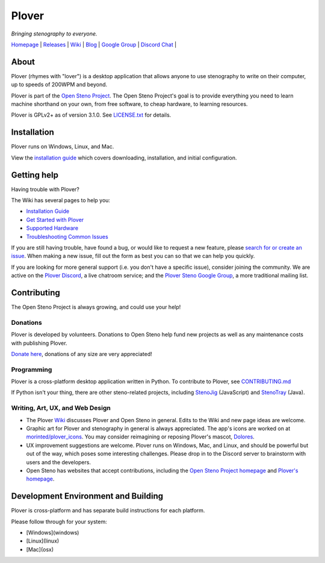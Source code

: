 Plover
======
*Bringing stenography to everyone.*

.. image:: https://ci.appveyor.com/api/projects/status/9edrnjpukrag17h7?svg=true
   :target: https://ci.appveyor.com/project/morinted/plover
   :alt: Windows build status
.. image:: https://travis-ci.org/openstenoproject/plover.svg?branch=master
   :alt: Linux and Mac build Status
   :target: https://travis-ci.org/openstenoproject/plover


| Homepage_ | Releases_ | Wiki_ | Blog_ | `Google Group`_ | `Discord Chat`_ |

About
-----
Plover (rhymes with "lover") is a desktop application that allows anyone to use stenography to write on their computer, up to speeds of 200WPM and beyond.

Plover is part of the `Open Steno Project`_. The Open Steno Project's goal is to provide everything you need to learn machine shorthand on your own, from free software, to cheap hardware, to learning resources.

Plover is GPLv2+ as of version 3.1.0. See `LICENSE.txt`_ for details.

Installation
------------
Plover runs on Windows, Linux, and Mac.

View the `installation guide`_ which covers downloading, installation, and initial configuration.

Getting help
------------

Having trouble with Plover?

The Wiki has several pages to help you:

- `Installation Guide`_
- `Get Started with Plover`_
- `Supported Hardware`_
- `Troubleshooting Common Issues`_

If you are still having trouble, have found a bug, or would like to request a new feature, please `search for or create an issue`_. When making a new issue, fill out the form as best you can so that we can help you quickly.

If you are looking for more general support (i.e. you don't have a specific issue), consider joining the community. We are active on the `Plover Discord`_, a live chatroom service; and the `Plover Steno Google Group`_, a more traditional mailing list.

Contributing
------------

The Open Steno Project is always growing, and could use your help!

Donations
*********

Plover is developed by volunteers. Donations to Open Steno help fund new projects as well as any maintenance costs with publishing Plover.

`Donate here`_, donations of any size are very appreciated!

Programming
***********

Plover is a cross-platform desktop application written in Python. To contribute to Plover, see `CONTRIBUTING.md`_

If Python isn't your thing, there are other steno-related projects, including StenoJig_ (JavaScript) and StenoTray_ (Java).

Writing, Art, UX, and Web Design
********************************

- The Plover Wiki_ discusses Plover and Open Steno in general. Edits to the Wiki and new page ideas are welcome.
- Graphic art for Plover and stenography in general is always appreciated. The app's icons are worked on at `morinted/plover_icons`_. You may consider reimagining or reposing Plover's mascot, Dolores_.
- UX improvement suggestions are welcome. Plover runs on Windows, Mac, and Linux, and should be powerful but out of the way, which poses some interesting challenges. Please drop in to the Discord server to brainstorm with users and the developers.
- Open Steno has websites that accept contributions, including the `Open Steno Project homepage`_  and `Plover's homepage`_.

Development Environment and Building
------------------------------------

Plover is cross-platform and has separate build instructions for each platform.

Please follow through for your system:

- [Windows](windows)
- [Linux](linux)
- [Mac](osx)

.. _Blog: http://plover.stenoknight.com
.. _Discord Chat: https://discord.gg/0lQde43a6dGmAMp2
.. _Plover Discord: https://discord.gg/0lQde43a6dGmAMp2
.. _Donate here: http://stenoknight.com/plover/donatepage.html
.. _Google Group: https://groups.google.com/forum/#!forum/ploversteno
.. _Plover Steno Google Group: https://groups.google.com/forum/#!forum/ploversteno
.. _Homepage: http://opensteno.org/plover
.. _Plover's homepage: http://opensteno.org/plover
.. _Open Steno Project: http://opensteno.org
.. _Open Steno Project homepage: https://github.com/openstenoproject/openstenoproject.github.io
.. _Releases: https://github.com/openstenoproject/plover/releases
.. _Wiki: https://github.com/openstenoproject/plover/wiki/
.. _LICENSE.TXT: LICENSE.TXT
.. _Installation guide: https://github.com/openstenoproject/plover/wiki/Installation-Guide
.. _Get started with Plover: https://github.com/openstenoproject/plover/wiki/Beginner's-Guide:-Get-Started-with-Plover
.. _Supported hardware: https://github.com/openstenoproject/plover/wiki/Supported-Hardware
.. _Troubleshooting common issues: https://github.com/openstenoproject/plover/wiki/Troubleshooting:-Common-Issues
.. _Search for or create an issue: https://github.com/openstenoproject/plover/issues?q=is%3Aissue
.. _CONTRIBUTING.md: CONTRIBUTING.md
.. _Dolores: http://plover.stenoknight.com/2010/10/new-logo.html
.. _StenoJig: https://github.com/JoshuaGrams/steno-jig
.. _StenoTray: https://github.com/SmackleFunky/StenoTray
.. _morinted/plover_icons: https://github.com/morinted/plover_icons
